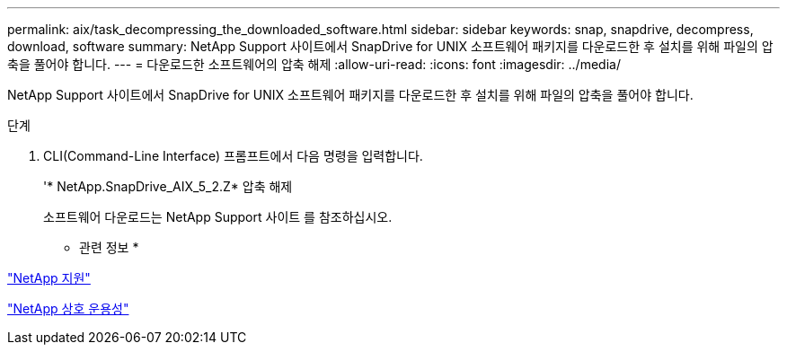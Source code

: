 ---
permalink: aix/task_decompressing_the_downloaded_software.html 
sidebar: sidebar 
keywords: snap, snapdrive, decompress, download, software 
summary: NetApp Support 사이트에서 SnapDrive for UNIX 소프트웨어 패키지를 다운로드한 후 설치를 위해 파일의 압축을 풀어야 합니다. 
---
= 다운로드한 소프트웨어의 압축 해제
:allow-uri-read: 
:icons: font
:imagesdir: ../media/


[role="lead"]
NetApp Support 사이트에서 SnapDrive for UNIX 소프트웨어 패키지를 다운로드한 후 설치를 위해 파일의 압축을 풀어야 합니다.

.단계
. CLI(Command-Line Interface) 프롬프트에서 다음 명령을 입력합니다.
+
'* NetApp.SnapDrive_AIX_5_2.Z* 압축 해제

+
소프트웨어 다운로드는 NetApp Support 사이트 를 참조하십시오.



* 관련 정보 *

http://mysupport.netapp.com["NetApp 지원"]

https://mysupport.netapp.com/NOW/products/interoperability["NetApp 상호 운용성"]
